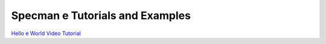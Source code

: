 ################################
Specman e Tutorials and Examples
################################

`Hello e World Video Tutorial <https://www.youtube.com/watch?v=A07FJF0RvH0>`_
